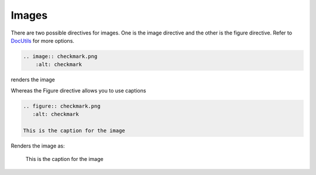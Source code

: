 Images
======

There are two possible directives for images. One is the image directive and the other is the figure directive.
Refer to `DocUtils <https://docutils.sourceforge.io/docs/ref/rst/directives.html#images>`_ for more options.

.. code-block:: none

  .. image:: checkmark.png
      :alt: checkmark

renders the image

.. image:: checkmark.png
   :alt: checkmark


Whereas the Figure directive allows you to use captions

.. code-block:: none

   .. figure:: checkmark.png
      :alt: checkmark

   This is the caption for the image

Renders the image as:

.. figure:: checkmark.png
   :alt: checkmark

   This is the caption for the image
